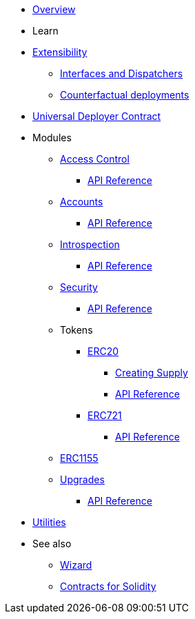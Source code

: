 * xref:index.adoc[Overview]

* Learn

* xref:extensibility.adoc[Extensibility]
** xref:interfaces.adoc[Interfaces and Dispatchers]
** xref:/guides/deployment.adoc[Counterfactual deployments]
* xref:udc.adoc[Universal Deployer Contract]

* Modules

** xref:access.adoc[Access Control]
*** xref:/api/access.adoc[API Reference]

** xref:accounts.adoc[Accounts]
*** xref:/api/account.adoc[API Reference]

** xref:introspection.adoc[Introspection]
*** xref:/api/introspection.adoc[API Reference]

** xref:security.adoc[Security]
*** xref:/api/security.adoc[API Reference]

** Tokens
*** xref:erc20.adoc[ERC20]
**** xref:/guides/erc20-supply.adoc[Creating Supply]
**** xref:/api/erc20.adoc[API Reference]

*** xref:erc721.adoc[ERC721]
**** xref:/api/erc721.adoc[API Reference]
** xref:erc1155.adoc[ERC1155]

** xref:upgrades.adoc[Upgrades]
*** xref:/api/upgrades.adoc[API Reference]

* xref:utilities.adoc[Utilities]

* See also

** xref:wizard.adoc[Wizard]
** xref:contracts::index.adoc[Contracts for Solidity]
